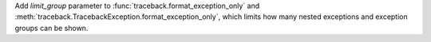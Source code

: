 Add *limit_group* parameter to :func:`traceback.format_exception_only` and
:meth:`traceback.TracebackException.format_exception_only`, which limits how
many nested exceptions and exception groups can be shown.
